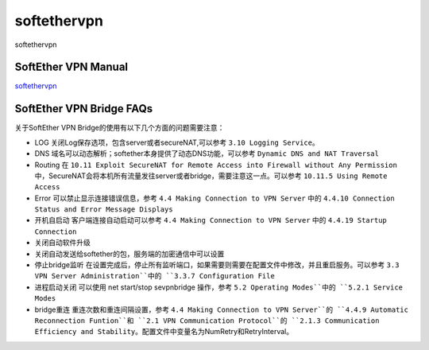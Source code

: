 softethervpn
===========================

softethervpn


SoftEther VPN Manual
-----------------

`softethervpn`_


.. _softethervpn: https://www.softether.org/4-docs/1-manual


SoftEther VPN Bridge FAQs
-----------------

关于SoftEther VPN Bridge的使用有以下几个方面的问题需要注意：

* LOG 关闭Log保存选项，包含server或者secureNAT,可以参考 ``3.10 Logging Service``。
* DNS 域名可以动态解析；softether本身提供了动态DNS功能，可以参考 ``Dynamic DNS and NAT Traversal``
* Routing 在 ``10.11 Exploit SecureNAT for Remote Access into Firewall without Any Permission`` 中，SecureNAT会将本机所有流量发往server或者bridge，需要注意这一点。可以参考 ``10.11.5 Using Remote Access``
* Error 可以禁止显示连接错误信息，参考 ``4.4 Making Connection to VPN Server`` 中的 ``4.4.10 Connection Status and Error Message Displays``
* 开机自启动 客户端连接自动启动可以参考 ``4.4 Making Connection to VPN Server`` 中的 ``4.4.19 Startup Connection``
* 关闭自动软件升级
* 关闭自动发送给softether的包，服务端的加密通信中可以设置
* 停止bridge监听 在设置完成后，停止所有监听端口，如果需要则需要在配置文件中修改，并且重启服务。可以参考 ``3.3 VPN Server Administration``中的 ``3.3.7 Configuration File``
* 进程启动关闭 可以使用 net start/stop sevpnbridge 操作，参考 ``5.2 Operating Modes``中的 ``5.2.1 Service Modes``
* bridge重连 重连次数和重连间隔设置，参考 ``4.4 Making Connection to VPN Server``的 ``4.4.9 Automatic Reconnection Funtion``和 ``2.1 VPN Communication Protocol``的 ``2.1.3 Communication Efficiency and Stability``。配置文件中变量名为NumRetry和RetryInterval。







